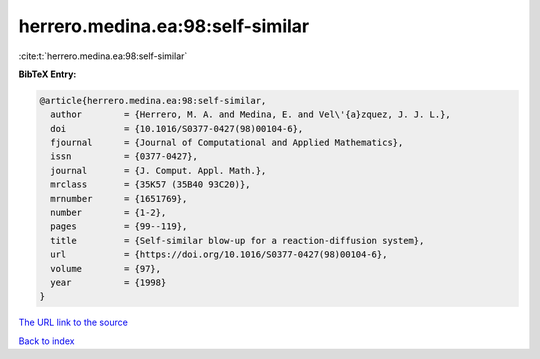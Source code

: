 herrero.medina.ea:98:self-similar
=================================

:cite:t:`herrero.medina.ea:98:self-similar`

**BibTeX Entry:**

.. code-block:: bibtex

   @article{herrero.medina.ea:98:self-similar,
     author        = {Herrero, M. A. and Medina, E. and Vel\'{a}zquez, J. J. L.},
     doi           = {10.1016/S0377-0427(98)00104-6},
     fjournal      = {Journal of Computational and Applied Mathematics},
     issn          = {0377-0427},
     journal       = {J. Comput. Appl. Math.},
     mrclass       = {35K57 (35B40 93C20)},
     mrnumber      = {1651769},
     number        = {1-2},
     pages         = {99--119},
     title         = {Self-similar blow-up for a reaction-diffusion system},
     url           = {https://doi.org/10.1016/S0377-0427(98)00104-6},
     volume        = {97},
     year          = {1998}
   }

`The URL link to the source <https://doi.org/10.1016/S0377-0427(98)00104-6>`__


`Back to index <../By-Cite-Keys.html>`__
